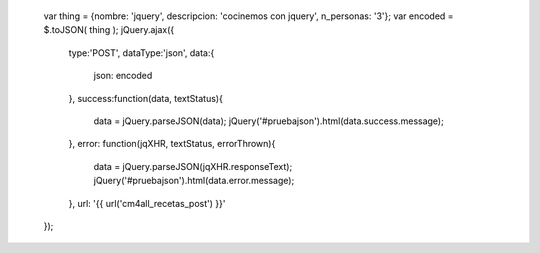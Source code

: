        var thing = {nombre: 'jquery', descripcion: 'cocinemos con jquery', n_personas: '3'};
        var encoded = $.toJSON( thing );
        jQuery.ajax({
            type:'POST',
            dataType:'json',
            data:{
                json: encoded
            },
            success:function(data, textStatus){
                data = jQuery.parseJSON(data);
                jQuery('#pruebajson').html(data.success.message);
            },
            error: function(jqXHR, textStatus, errorThrown){            
                data = jQuery.parseJSON(jqXHR.responseText);
                jQuery('#pruebajson').html(data.error.message);
            },
            url: '{{ url('cm4all_recetas_post') }}'
        });